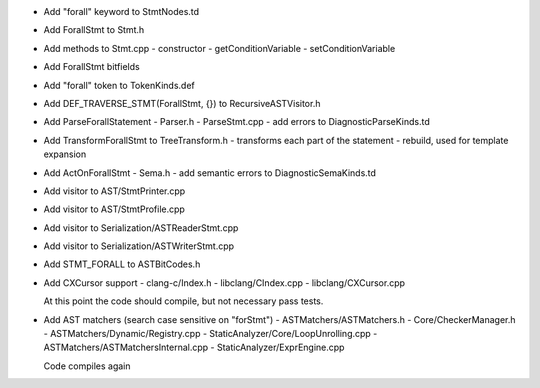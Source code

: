 - Add "forall" keyword to StmtNodes.td
- Add ForallStmt to Stmt.h
- Add methods to Stmt.cpp
  - constructor
  - getConditionVariable
  - setConditionVariable
- Add ForallStmt bitfields
- Add "forall" token to TokenKinds.def
- Add DEF_TRAVERSE_STMT(ForallStmt, {}) to RecursiveASTVisitor.h
- Add ParseForallStatement
  - Parser.h
  - ParseStmt.cpp
  - add errors to DiagnosticParseKinds.td
- Add TransformForallStmt to TreeTransform.h
  - transforms each part of the statement
  - rebuild, used for template expansion
- Add ActOnForallStmt
  - Sema.h
  - add semantic errors to DiagnosticSemaKinds.td
- Add visitor to AST/StmtPrinter.cpp
- Add visitor to AST/StmtProfile.cpp
- Add visitor to Serialization/ASTReaderStmt.cpp
- Add visitor to Serialization/ASTWriterStmt.cpp
- Add STMT_FORALL to ASTBitCodes.h
- Add CXCursor support
  - clang-c/Index.h
  - libclang/CIndex.cpp
  - libclang/CXCursor.cpp

  At this point the code should compile, but not necessary pass tests.

- Add AST matchers (search case sensitive on "forStmt")
  - ASTMatchers/ASTMatchers.h
  - Core/CheckerManager.h
  - ASTMatchers/Dynamic/Registry.cpp
  - StaticAnalyzer/Core/LoopUnrolling.cpp
  - ASTMatchers/ASTMatchersInternal.cpp
  - StaticAnalyzer/ExprEngine.cpp

  Code compiles again